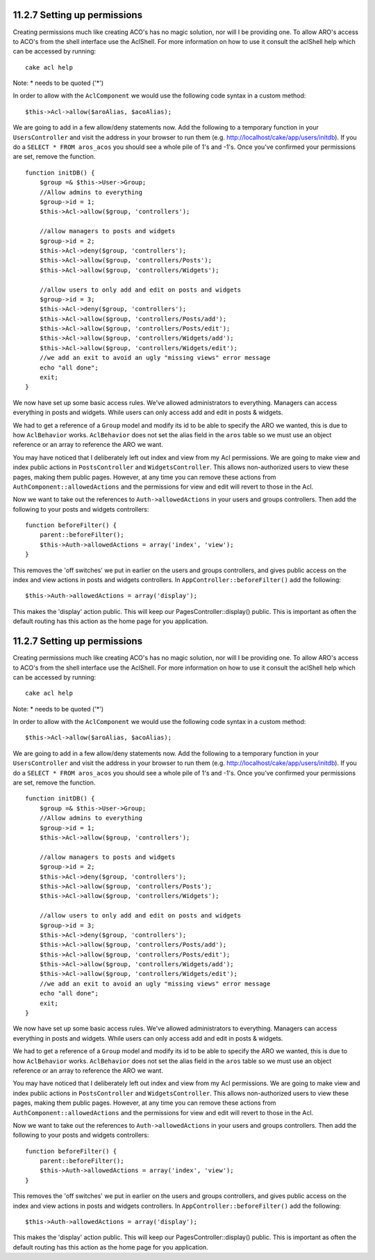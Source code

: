 11.2.7 Setting up permissions
-----------------------------

Creating permissions much like creating ACO's has no magic
solution, nor will I be providing one. To allow ARO's access to
ACO's from the shell interface use the AclShell. For more
information on how to use it consult the aclShell help which can be
accessed by running:

::

    cake acl help

Note: \* needs to be quoted ('\*')

In order to allow with the ``AclComponent`` we would use the
following code syntax in a custom method:

::

    $this->Acl->allow($aroAlias, $acoAlias);

We are going to add in a few allow/deny statements now. Add the
following to a temporary function in your ``UsersController`` and
visit the address in your browser to run them (e.g.
http://localhost/cake/app/users/initdb). If you do a
``SELECT * FROM aros_acos`` you should see a whole pile of 1's and
-1's. Once you've confirmed your permissions are set, remove the
function.

::

    function initDB() {
        $group =& $this->User->Group;
        //Allow admins to everything
        $group->id = 1;     
        $this->Acl->allow($group, 'controllers');
     
        //allow managers to posts and widgets
        $group->id = 2;
        $this->Acl->deny($group, 'controllers');
        $this->Acl->allow($group, 'controllers/Posts');
        $this->Acl->allow($group, 'controllers/Widgets');
     
        //allow users to only add and edit on posts and widgets
        $group->id = 3;
        $this->Acl->deny($group, 'controllers');        
        $this->Acl->allow($group, 'controllers/Posts/add');
        $this->Acl->allow($group, 'controllers/Posts/edit');        
        $this->Acl->allow($group, 'controllers/Widgets/add');
        $this->Acl->allow($group, 'controllers/Widgets/edit');
        //we add an exit to avoid an ugly "missing views" error message
        echo "all done";
        exit;
    }

We now have set up some basic access rules. We've allowed
administrators to everything. Managers can access everything in
posts and widgets. While users can only access add and edit in
posts & widgets.

We had to get a reference of a ``Group`` model and modify its id to
be able to specify the ARO we wanted, this is due to how
``AclBehavior`` works. ``AclBehavior`` does not set the alias field
in the ``aros`` table so we must use an object reference or an
array to reference the ARO we want.

You may have noticed that I deliberately left out index and view
from my Acl permissions. We are going to make view and index public
actions in ``PostsController`` and ``WidgetsController``. This
allows non-authorized users to view these pages, making them public
pages. However, at any time you can remove these actions from
``AuthComponent::allowedActions`` and the permissions for view and
edit will revert to those in the Acl.

Now we want to take out the references to ``Auth->allowedActions``
in your users and groups controllers. Then add the following to
your posts and widgets controllers:

::

    function beforeFilter() {
        parent::beforeFilter(); 
        $this->Auth->allowedActions = array('index', 'view');
    }

This removes the 'off switches' we put in earlier on the users and
groups controllers, and gives public access on the index and view
actions in posts and widgets controllers. In
``AppController::beforeFilter()`` add the following:

::

     $this->Auth->allowedActions = array('display');

This makes the 'display' action public. This will keep our
PagesController::display() public. This is important as often the
default routing has this action as the home page for you
application.

11.2.7 Setting up permissions
-----------------------------

Creating permissions much like creating ACO's has no magic
solution, nor will I be providing one. To allow ARO's access to
ACO's from the shell interface use the AclShell. For more
information on how to use it consult the aclShell help which can be
accessed by running:

::

    cake acl help

Note: \* needs to be quoted ('\*')

In order to allow with the ``AclComponent`` we would use the
following code syntax in a custom method:

::

    $this->Acl->allow($aroAlias, $acoAlias);

We are going to add in a few allow/deny statements now. Add the
following to a temporary function in your ``UsersController`` and
visit the address in your browser to run them (e.g.
http://localhost/cake/app/users/initdb). If you do a
``SELECT * FROM aros_acos`` you should see a whole pile of 1's and
-1's. Once you've confirmed your permissions are set, remove the
function.

::

    function initDB() {
        $group =& $this->User->Group;
        //Allow admins to everything
        $group->id = 1;     
        $this->Acl->allow($group, 'controllers');
     
        //allow managers to posts and widgets
        $group->id = 2;
        $this->Acl->deny($group, 'controllers');
        $this->Acl->allow($group, 'controllers/Posts');
        $this->Acl->allow($group, 'controllers/Widgets');
     
        //allow users to only add and edit on posts and widgets
        $group->id = 3;
        $this->Acl->deny($group, 'controllers');        
        $this->Acl->allow($group, 'controllers/Posts/add');
        $this->Acl->allow($group, 'controllers/Posts/edit');        
        $this->Acl->allow($group, 'controllers/Widgets/add');
        $this->Acl->allow($group, 'controllers/Widgets/edit');
        //we add an exit to avoid an ugly "missing views" error message
        echo "all done";
        exit;
    }

We now have set up some basic access rules. We've allowed
administrators to everything. Managers can access everything in
posts and widgets. While users can only access add and edit in
posts & widgets.

We had to get a reference of a ``Group`` model and modify its id to
be able to specify the ARO we wanted, this is due to how
``AclBehavior`` works. ``AclBehavior`` does not set the alias field
in the ``aros`` table so we must use an object reference or an
array to reference the ARO we want.

You may have noticed that I deliberately left out index and view
from my Acl permissions. We are going to make view and index public
actions in ``PostsController`` and ``WidgetsController``. This
allows non-authorized users to view these pages, making them public
pages. However, at any time you can remove these actions from
``AuthComponent::allowedActions`` and the permissions for view and
edit will revert to those in the Acl.

Now we want to take out the references to ``Auth->allowedActions``
in your users and groups controllers. Then add the following to
your posts and widgets controllers:

::

    function beforeFilter() {
        parent::beforeFilter(); 
        $this->Auth->allowedActions = array('index', 'view');
    }

This removes the 'off switches' we put in earlier on the users and
groups controllers, and gives public access on the index and view
actions in posts and widgets controllers. In
``AppController::beforeFilter()`` add the following:

::

     $this->Auth->allowedActions = array('display');

This makes the 'display' action public. This will keep our
PagesController::display() public. This is important as often the
default routing has this action as the home page for you
application.
